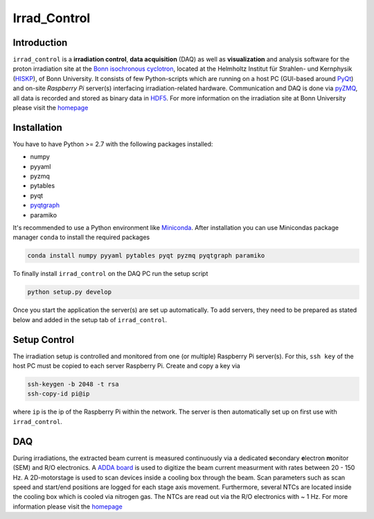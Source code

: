 =============================
Irrad_Control |travis-status|
=============================

Introduction
============

``irrad_control`` is a **irradiation control**, **data acquisition** (DAQ) as well as **visualization** and analysis software for the proton irradiation site at the `Bonn isochronous cyclotron <https://www.zyklotron.hiskp.uni-bonn.de/zyklo_e/index.html>`_, located at the Helmholtz Institut für Strahlen- und Kernphysik (`HISKP <https://www.hiskp.uni-bonn.de/>`_), of Bonn University.
It consists of few Python-scripts which are running on a host PC (GUI-based around `PyQt <https://riverbankcomputing.com/software/pyqt/intro>`_) and on-site *Raspberry Pi* server(s) interfacing irradiation-related hardware.
Communication and DAQ is done via `pyZMQ <https://pyzmq.readthedocs.io/en/latest/>`_, all data is recorded and stored as binary data in `HDF5 <https://www.pytables.org/>`_.
For more information on the irradiation site at Bonn University please visit the `homepage <https://silab-bonn.github.io/irrad_control/>`_

Installation
============

You have to have Python >= 2.7 with the following packages installed:

- numpy
- pyyaml
- pyzmq
- pytables
- pyqt
- `pyqtgraph <http://pyqtgraph.org/>`_
- paramiko

It's recommended to use a Python environment like `Miniconda <https://conda.io/miniconda.html>`_. After installation you can use Minicondas package manager ``conda`` to install the required packages

.. code-block:: bash

   conda install numpy pyyaml pytables pyqt pyzmq pyqtgraph paramiko

To finally install ``irrad_control`` on the DAQ PC run the setup script

.. code-block:: bash

   python setup.py develop

Once you start the application the server(s) are set up automatically. To add servers, they need to be prepared as stated below and added in the setup tab of ``irrad_control``.

Setup Control
=============

The irradiation setup is controlled and monitored from one (or multiple) Raspberry Pi server(s). For this,
``ssh key`` of the host PC must be copied to each server Raspberry Pi. Create and copy a key via

.. code-block::

   ssh-keygen -b 2048 -t rsa
   ssh-copy-id pi@ip

where ``ip`` is the ip of the Raspberry Pi within the network. The server is then automatically set up on first use with ``irrad_control``.

DAQ
===

During irradiations, the extracted beam current is measured continuously via a dedicated **s**\econdary **e**\lectron **m**\onitor (SEM) and R/O electronics.
A `ADDA board <https://www.waveshare.com/wiki/High-Precision_AD/DA_Board>`_ is used to digitize the beam current measurment with rates between 20 - 150 Hz.
A 2D-motorstage is used to scan devices inside a cooling box through the beam. Scan parameters such as scan speed and start/end positions are logged for each stage axis movement.
Furthermore, several NTCs are located inside the cooling box which is cooled via nitrogen gas. The NTCs are read out via the R/O electronics with ~ 1 Hz.
For more information please visit the `homepage <https://silab-bonn.github.io/irrad_control/>`_


.. |travis-status| image:: https://api.travis-ci.com/SiLab-Bonn/irrad_control.svg?branch=development
    :target: https://travis-ci.com/SiLab-Bonn/irrad_control
    :alt: Build status
